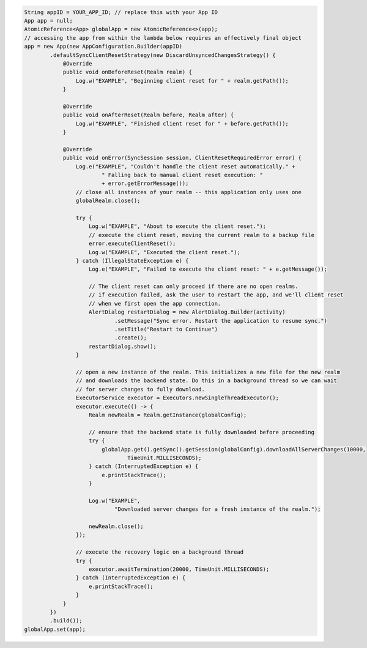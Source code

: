 .. code-block:: java

   String appID = YOUR_APP_ID; // replace this with your App ID
   App app = null;
   AtomicReference<App> globalApp = new AtomicReference<>(app);
   // accessing the app from within the lambda below requires an effectively final object
   app = new App(new AppConfiguration.Builder(appID)
           .defaultSyncClientResetStrategy(new DiscardUnsyncedChangesStrategy() {
               @Override
               public void onBeforeReset(Realm realm) {
                   Log.w("EXAMPLE", "Beginning client reset for " + realm.getPath());
               }

               @Override
               public void onAfterReset(Realm before, Realm after) {
                   Log.w("EXAMPLE", "Finished client reset for " + before.getPath());
               }

               @Override
               public void onError(SyncSession session, ClientResetRequiredError error) {
                   Log.e("EXAMPLE", "Couldn't handle the client reset automatically." +
                           " Falling back to manual client reset execution: "
                           + error.getErrorMessage());
                   // close all instances of your realm -- this application only uses one
                   globalRealm.close();

                   try {
                       Log.w("EXAMPLE", "About to execute the client reset.");
                       // execute the client reset, moving the current realm to a backup file
                       error.executeClientReset();
                       Log.w("EXAMPLE", "Executed the client reset.");
                   } catch (IllegalStateException e) {
                       Log.e("EXAMPLE", "Failed to execute the client reset: " + e.getMessage());

                       // The client reset can only proceed if there are no open realms.
                       // if execution failed, ask the user to restart the app, and we'll client reset
                       // when we first open the app connection.
                       AlertDialog restartDialog = new AlertDialog.Builder(activity)
                               .setMessage("Sync error. Restart the application to resume sync.")
                               .setTitle("Restart to Continue")
                               .create();
                       restartDialog.show();
                   }

                   // open a new instance of the realm. This initializes a new file for the new realm
                   // and downloads the backend state. Do this in a background thread so we can wait
                   // for server changes to fully download.
                   ExecutorService executor = Executors.newSingleThreadExecutor();
                   executor.execute(() -> {
                       Realm newRealm = Realm.getInstance(globalConfig);

                       // ensure that the backend state is fully downloaded before proceeding
                       try {
                           globalApp.get().getSync().getSession(globalConfig).downloadAllServerChanges(10000,
                                   TimeUnit.MILLISECONDS);
                       } catch (InterruptedException e) {
                           e.printStackTrace();
                       }

                       Log.w("EXAMPLE",
                               "Downloaded server changes for a fresh instance of the realm.");

                       newRealm.close();
                   });

                   // execute the recovery logic on a background thread
                   try {
                       executor.awaitTermination(20000, TimeUnit.MILLISECONDS);
                   } catch (InterruptedException e) {
                       e.printStackTrace();
                   }
               }
           })
           .build());
   globalApp.set(app);
